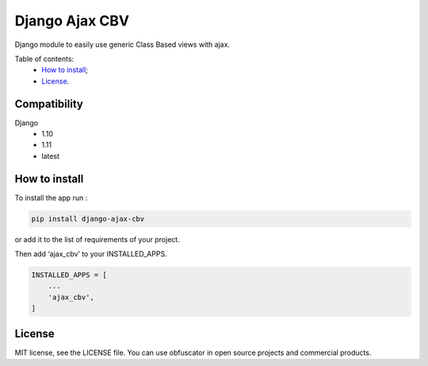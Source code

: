 Django Ajax CBV
=================

|Pypi| |Build Status| |Codacy Badge| |Coverage Status| |BCH compliance|

Django module to easily use generic Class Based views with ajax.

Table of contents:
 * `How to install`_;
 * `License`_.

Compatibility
-------------
Django
 * 1.10
 * 1.11
 * latest

How to install
--------------

To install the app run :

.. code:: shell

    pip install django-ajax-cbv

or add it to the list of requirements of your project.

Then add ‘ajax\_cbv’ to your INSTALLED\_APPS.

.. code:: python

    INSTALLED_APPS = [
        ...
        'ajax_cbv',
    ]

License
-------

MIT license, see the LICENSE file. You can use obfuscator in open source
projects and commercial products.

.. _How to install: #how-to-install
.. _License: #license

.. |Pypi| image:: https://img.shields.io/pypi/v/django-ajax-cbv.svg?style=flat-square
   :target: https://pypi.python.org/pypi/django-ajax-cbv
.. |Build Status| image:: https://travis-ci.org/dipcode-software/django-ajax-cbv.svg?branch=master
   :target: https://travis-ci.org/dipcode-software/django-ajax-cbv
.. |Codacy Badge| image:: https://api.codacy.com/project/badge/Grade/a64f03c2bd344561bc21e05c23aa04fb
   :target: https://www.codacy.com/app/srtabs/django-ajax-cbv?utm_source=github.com&utm_medium=referral&utm_content=dipcode-software/django-ajax-cbv&utm_campaign=Badge_Grade
.. |Coverage Status| image:: https://coveralls.io/repos/github/dipcode-software/django-ajax-cbv/badge.svg?branch=master
   :target: https://coveralls.io/github/dipcode-software/django-ajax-cbv?branch=master
.. |BCH compliance| image:: https://bettercodehub.com/edge/badge/dipcode-software/django-ajax-cbv?branch=master
   :target: https://bettercodehub.com/
